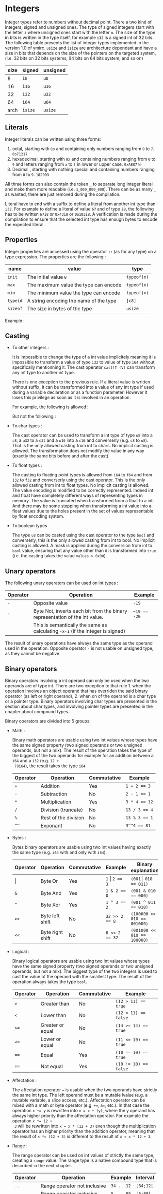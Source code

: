 

* Integers

Integer types refer to numbers without decimal point. There a two kind of
integers, signed and unsigned ones. The type of signed integers start with the
letter ~i~ where unsigned ones start with the letter ~u~. The size of the type
in bits is written in the type itself, for example ~i32~ is a signed int of 32
bits. The following table presents the list of integer types implemented in the
version 1.0 of ymirc. ~usize~ and ~isize~ are architecture dependant and have a
size in bits that depends on the size of the pointers on the targeted system,
(i.e. 32 bits on 32 bits systems, 64 bits on 64 bits system, and so on)

|------+---------+----------|
| size | signed  | unsigned |
|------+---------+----------|
|------+---------+----------|
|    8 | ~i8~    | ~u8~     |
|   16 | ~i16~   | ~u16~    |
|   32 | ~i32~   | ~u32~    |
|   64 | ~i64~   | ~u64~    |
| arch | ~isize~ | ~usize~  |
|------+---------+----------|

** Literals

Integer literals can be written using three forms:
1. octal, starting with ~0o~ and containing only numbers ranging from ~0~ to ~7~.
   ~0o71217~
2. hexadecimal, starting with ~0x~ and containing numbers ranging from ~0~ to ~9~ and letters ranging from ~a~ to ~f~ in lower or upper case.
   ~0xAB87fe~
3. Decimal , starting with nothing special and containing numbers ranging from ~0~ to ~9~.
   ~182993~

All three forms can also contain the token ~_~ to separate long integer literal
and make them more readable (i.e. ~1_000_000_000~). There can be as many ~_~ as
wanted, there are just removed during the compilation.

Literal have to end with a suffix to define a literal from another int type than
~i32~. For example to define a literal of value ~67~ and of type ~i8~, the
following has to be written ~67i8~ or ~0x43i8~ or ~0o103i8~. A verification is
made during the compilation to ensure that the selected int type has enough
bytes to encode the expected literal.

** Properties

Integer properties are accessed using the operator ~::~ (as for any type) on a type expression. The properties are the following :

|----------+----------------------------------------+-------------|
| name     | value                                  | type        |
|----------+----------------------------------------+-------------|
|----------+----------------------------------------+-------------|
| ~init~   | The initial value ~0~                  | ~typeof(x)~ |
| ~max~    | The maximum value the type can encode  | ~typeof(x)~ |
| ~min~    | The minimum value the type can encode  | ~typeof(x)~ |
|----------+----------------------------------------+-------------|
| ~typeid~ | A string encoding the name of the type | ~[c8]~      |
| ~sizeof~ | The size in bytes of the type          | ~usize~     |
|----------+----------------------------------------+-------------|

Example :
\begin{code}
println (i32::max); // 2_147_483_647
println (i16::min); // -32_768
\end{code}


** Casting

- To other integers :

  It is impossible to change the type of a int value implicitely meaning it is
  impossible to transform a value of type ~i32~ to value of type ~i64~ without
  specifically mentionning it. The cast operator ~cast!T (V)~ can transform any int
  type to another int type.

  There is one exception to the previous rule. If a literal value is written
  without suffix, it can be transformed into a value of any int type if used
  during a variable declaration or as a function parameter. However it loses this
  privilege as soon as it is involved in an operation.

  For example, the following is allowed :
  \begin{code}
  def foo (a : u64) { // ... }

  let a : i64 = 1;
  foo (7);
  \end{code}

  But not the following :
  \begin{code}
  def foo (a : u64) { // ... }

  let a : i64 = 8 + 1;
  foo (a);
  \end{code}

- To char types :

  The cast operator can be used to transform a int type of type ~u8~ into a
  ~c8~, a ~u32~ to a ~c32~ and a ~u16~ into a ~c16~ and converserly (e.g. ~c8~
  to ~u8~). That is the only allowed casting from int to chars. No implicit
  casting is allowed. The transformation does not modify the value in any way
  (exactly the same bits before and after the cast).

- To float types :

  The casting to floating point types is allowed from ~i64~ to ~f64~ and from
  ~i32~ to ~f32~ and converserly using the cast operator. This is the only
  allowed casting from int to float types. No implicit casting is allowed. The
  value encoding is modified to be correctly represented. Indeed int and float
  have completely different ways of representing types in memory. The value is
  truncated when transformed from a float to a int. And there may be some
  stepping when transforming a int value into a float values due to the holes
  present in the set of values representable by float encoding system.

- To boolean types

  The type ~u8~ can be casted using the cast operator to the type ~bool~ and
  converserly, this is the only allowed casting from int to bool. No implicit
  casting is allowed. A mask is applied during the conversion from int to ~bool~
  value, ensuring that any value other than ~0~ is transformed into ~true~ (i.e. the casting takes the value ~values > 0x00~).

** Unary operators

The following unary operators can be used on int types :
 | Operator | Operation                                                                       | Example      |
 |----------+---------------------------------------------------------------------------------+--------------|
 |----------+---------------------------------------------------------------------------------+--------------|
 | ~-~      | Opposite value                                                                  | ~-19~        |
 |----------+---------------------------------------------------------------------------------+--------------|
 | ~~~      | Byte Not, inverts each bit from the binary representation of the int value.     | ~~19 == -20~ |
 |          | This is semantically the same as calculating ~-x-1~  (if the integer is signed) |              |
 |----------+---------------------------------------------------------------------------------+--------------|

The result of unary operations have always the same type as the operand used in the operation. Opposite operator ~-~ is not usable on unsigned type, as they cannot be negative.


** Binary operators

Binary operators involving a int operand can only be used when the two operands
are of type int. There are two exception to that rule 1. when the operation
involves an object operand that has overriden the said binary operator (as left
or right operand), 2. when on of the operand is a char type or a pointer type.
Binary operators involving char types are presented in the section about char
types, and involving pointer types are presented in the chapter about compound
types.

Binary operators are divided into 5 groups:
- Math :

  Binary math operators are usable using two int values whose types have the
  same signed property (two signed operands or two unsigned operands, but not a
  mix). The result of the operation takes the type of the biggest of the two
  operands for example for an addition between a ~i64~ and a ~i32~ (e.g. ~12 +
  78i64~), the result takes the type ~i64~.

  #+ATTR_LATEX: :align |c|lll|
  |----------+----------------------+-------------+---------------|
  | Operator | Operation            | Commutative | Example       |
  |----------+----------------------+-------------+---------------|
  |----------+----------------------+-------------+---------------|
  | ~+~      | Addition             | Yes         | ~1 + 2 == 3~  |
  | ~-~      | Subtraction          | No          | ~2 - 1 == 1~  |
  | ~*~      | Multiplication       | Yes         | ~3 * 4 == 12~ |
  | ~/~      | Division (truncate)  | No          | ~13 / 3 == 4~ |
  | ~%~      | Rest of the division | No          | ~13 % 3 == 1~ |
  | ~^^~     | Exponant             | No          | ~3^^4 == 81~  |
  |----------+----------------------+-------------+---------------|

- Bytes :

  Bytes binary operators are usable using two int values having exactly the same type (e.g. ~i64~ with and only with ~i64~).

   #+ATTR_LATEX: :align |c|l l l l|
   |--------------------+------------------+-------------+--------------------+-----------------------------|
   | Operator           | Operation        | Commutative | Example            | Binary explanation          |
   |--------------------+------------------+-------------+--------------------+-----------------------------|
   |--------------------+------------------+-------------+--------------------+-----------------------------|
   | \texttt{\(\vert\)} | Byte Or          | Yes         | ~1~ \vert ~2 == 3~ | ~(001~ \vert ~010 == 011)~  |
   | ~&~                | Byte And         | Yes         | ~1 & 2 == 0~       | ~(001 & 010 == 000)~        |
   | ~^~                | Byte Xor         | Yes         | ~1 ^ 3 == 2~       | ~(001 ^ 011 == 010)~        |
   | ~>>~               | Byte left shift  | No          | ~32 >> 2 == 8~     | ~(100000 >> 010 == 001000)~ |
   | ~<<~               | Byte right shift | No          | ~8 << 2 == 32~     | ~(001000 << 010 == 100000)~ |
   |--------------------+------------------+-------------+--------------------+-----------------------------|


- Logical :

  Binary logical operators are usable using two int values whose types have the
  same signed property (two signed operands or two unsigned operands, but not a
  mix). The biggest type of the two integers is used to cast the value of the
  operand with the smallest type. The result of the operation always takes the
  type ~bool~.

  #+ATTR_LATEX: :align |c|lll|
  |----------+------------------+-------------+----------------------|
  | Operator | Operation        | Commutative | Example              |
  |----------+------------------+-------------+----------------------|
  |----------+------------------+-------------+----------------------|
  | ~>~      | Greater than     | No          | ~(12 > 11) == true~  |
  | ~<~      | Lower than       | No          | ~(12 < 11) == false~ |
  | ~>=~     | Greater or equal | No          | ~(14 >= 14) == true~ |
  | ~<=~     | Lower or equal   | No          | ~(11 <= 19) == true~ |
  | ~==~     | Equal            | Yes         | ~(10 == 10) == true~ |
  | ~!=~     | Not equal        | Yes         | ~(10 != 10) == false~ |
  |----------+------------------+-------------+----------------------|

- Affectation :

  The affectation operator ~=~ is usable when the two operands have strictly the
  same int type. The left operand must be a mutable lvalue (e.g. a mutable
  variable, a slice access, etc.). Affectation operator can be mixed with a math
  or byte operator (e.g. ~+=~, ~&=~, etc.). In that case the operation ~x += y~
  is rewritten into ~x = x + (y)~, where the y operand has always higher
  priority than the affectation operator. For example the operation ~x *= 12 +
  3~ will be rewritten into ~x = x * (12 + 3)~ even though the multiplication
  operator has an higher priority than the addition operator, meaning that the
  result of ~x *= (12 + 3)~ is different to the result of ~x = x * 12 + 3~.

  \begin{code}
  let mut a = 11;
  let b = a * 12 + 3;
  a *= 12 + 3;

  assert (b == 135);
  assert (a == 165);
  \end{code}

- Range :

  The range operator can be used on int values of strictly the same type,
  creating a ~range~ value. The range type is a native compound type that is
  described in the next chapter.

    |----------+------------------------------+------------+-----------|
    | Operator | Operation                    | Example    | Interval  |
    |----------+------------------------------+------------+-----------|
    | ~..~     | Range operator not inclusive | ~34 .. 12~ | ~[34;12[~ |
    | ~...~    | Range operator inclusive     | ~5 ... 89~ | ~[5;89]~  |
    |----------+------------------------------+------------+-----------|

 The result range value has a default step of ~1~ and its inner type is the type
  of the operand. It can be increasing or decreasing depending on the values
  used to construct it.

** Overflowing

Compile time verification of value overflowing is made on cte values. There is
no way to check an overflow at runtime, and it may occur.

* Floating point types

Floating point types refer to numbers with a decimal point. There are 2 floating
point types ~f32~ and ~f64~ having a respective size of ~32~ and ~64~ bits.

** Literals

Floating point types can be written using two different forms, decimal, scientific notation.
1. Decimal, two decimal int literals seperated with the token ~.~ (with no whitespace in between). ~1837.0289~. One of the two part can be omitted meaning it is equal to ~0~. At least one of the two parts must be written (e.g. ~10.~ or ~.10~ are valid, but not just ~.~).

2. Scientific notation, same as decimal notation but ending with an exponant preceded by the letter ~e~.
   ~3.14e78~, meaning $3.14 \times 10^{78}$.

The two forms can also include the token ~_~ to separate long literals and make
them easier to read (i.e. ~124_732.789_281~). There can be as many ~_~ as
wanted, there are removed during the compilation.

Literal have to end with the suffix ~f~ to define ~f32~ literals. All other
literals are considered of type ~f64~. The literal ~4.5e10f~ and ~.8f~ are of
type ~f32~ when ~4.5e10~ and ~.8~ are of type ~f64~.

** Properties

Floating point properties are accessible using the operator ~::~ on a type expression. The properties are the following :

| Name         | Meaning                                                                                    | Type        |
|--------------+--------------------------------------------------------------------------------------------+-------------|
|--------------+--------------------------------------------------------------------------------------------+-------------|
| ~init~       | The initial value - nan (Not a Number)                                                     | ~typeof(x)~ |
| ~max~        | The maximal finite value that this type can encode                                         | ~typeof(x)~ |
| ~min~        | The minimal finite value that this type can encode                                         | ~typeof(x)~ |
| ~nan~        | The value Not a Number                                                                     | ~typeof(x)~ |
| ~dig~        | The number of decimal digit of precision                                                   | ~u32~       |
| ~inf~        | The value positive infinity                                                                | ~typeof(x)~ |
| ~epsilon~    | The smallest increment to the value 1                                                      | ~typeof(x)~ |
| ~mant_dig~   | Number of bits in the mantissa                                                             | ~u32~       |
| ~max_10_exp~ | The maximum value such that $10^{max\_10\_exp}$ is representable                       | ~u32~       |
| ~max_exp~    | The maximum value such that $2^{max\_exp-1}$ is representable                         | ~u32~       |
| ~min_10_exp~ | The minimum value such that $10^{min\_10\_exp}$ is representable as a normalized value  | ~u32~       |
| ~min_exp~    | The minimum value such that $2^{min\_exp-1}$ is representable as a normalized value    | ~u32~       |
|--------------+--------------------------------------------------------------------------------------------+-------------|
| ~typeid~     | A string encoding the name of the type                                                     | ~[c8]~      |
| ~sizeof~     | The size in bytes of the type                                                              | ~usize~     |
|--------------+--------------------------------------------------------------------------------------------+-------------|

** Casting

- To other floating point types :

  It is impossible to change the type of a float value implicitely. The cast
  operator ~cast!T (V)~ can transform any float type into another float type.

- To integer types :

  The cast operator can be used to transform a float value of type ~f32~ into a
  value of ~i32~ and of ~f64~ into a value of type ~f64~. When using the cast
  operator, the value is truncated and everything that were part of the decimal
  part of the float value is lost. For example, the value ~34.87~ casted into a
  ~i64~ will result into the value ~34~.

  The reverse cast is also valid, meaning that ~i64~ can be transformed into
  ~f64~ and ~i32~ into ~f32~.


Floating point types cannot be transformed into other types.

** Unary operators

The ~-~ unary operators can be used on floating point types. The result of the
operation is the opposite value, and has the same type as the operand of the
operation. For example ~-89.0f~ is of type ~f32~.

** Binary operators

Binary operators involving a float operand can be used only when the two
operands are floats. There is an exception to that rule when the operation
involves an object operand that has overriden the said binary operator (for left
or right operand). Binary operators are divided into 4 groups :
- Math :

  Binary math operators are usable using two float values of strictly the same type. The result of the operation takes the type of the operands. Usable operators are described in the following table.

    #+ATTR_LATEX: :align |c|lll|
  |----------+----------------+-------------+--------------------|
  | Operator | Operation      | Commutative | Example            |
  |----------+----------------+-------------+--------------------|
  |----------+----------------+-------------+--------------------|
  | ~+~      | Addition       | Yes         | ~1.0 + 2.3 == 3.3~ |
  | ~-~      | Subtraction    | No          | ~1. - 8. == -7.~   |
  | ~*~      | Multiplication | Yes         | ~3. * 4. == 12.~   |
  | ~/~      | Division       | No          | ~7. / 3. == 2.333~ |
  | ~^^~     | Exponant       | No          | ~7. ^^ 3. == 343.~ |
  |----------+----------------+-------------+--------------------|

- Logical :

  Binary logical operators are usable using two float values. The biggest type
  of the two operands is used to cast the value of the operand with the smallest
  type. The result of the operation always takes the type ~bool~.

  #+ATTR_LATEX: :align |c|lll|
  |----------+------------------+-------------+----------------------|
  | Operator | Operation        | Commutative | Example              |
  |----------+------------------+-------------+----------------------|
  |----------+------------------+-------------+----------------------|
  | ~>~      | Greater than     | No          | ~(12 > 11) == true~  |
  | ~<~      | Lower than       | No          | ~(12 < 11) == false~ |
  | ~>=~     | Greater or equal | No          | ~(14 >= 14) == true~ |
  | ~<=~     | Lower or equal   | No          | ~(11 <= 19) == true~ |
  | ~==~     | Equal            | Yes         | ~(10 == 10) == true~ |
  | ~!=~     | Not equal        | Yes         | ~10 != 10) == false~ |
  |----------+------------------+-------------+----------------------|

- Affectation :

  The affectation operator ~=~ is usable when the two operands have strictly the
  same float type. The left operand must be a mutable lvalue (e.g. a mutable
  variable, a slice access, etc.). Affectation operator can be mixed with a math
  operator (e.g. ~+=~, ~/=~, etc.). In that case the operation ~x += y~
  is rewritten into ~x = x + (y)~, where the y operand has always higher
  priority than the affectation operator. For example the operation ~x *= 12. +
  3.~ will be rewritten into ~x = x * (12. + 3.)~ even though the multiplication
  operator has an higher priority than the addition operator, meaning that the
  result of ~x *= (12. + 3.)~ is different to the result of ~x = x * 12. + 3.~.

  \begin{code}
  let mut a = 11.0;
  let b = a * 12.0 + 3.0;
  a *= 12.0 + 3.0;

  assert (b == 135.0);
  assert (a == 165.0);
  \end{code}

- Range :

    The range operator can be used on two float values of strictly the same
  type, creating a ~range~ value. The range type is a native compound type that
  is described in this chapter.

    |----------+------------------------------+----------------+---------------|
    | Operator | Operation                    | Example        | Interval      |
    |----------+------------------------------+----------------+---------------|
    | ~..~     | Range operator not inclusive | ~34.f .. 12.f~ | ~[34.f;12.f[~ |
    | ~...~    | Range operator inclusive     | ~5.f ... 89.f~ | ~[5.f;89.f]~  |
    |----------+------------------------------+----------------+---------------|

 The result range value has a default step of ~1.0~ and its inner type is the
 type of the operand. It can be increasing or decreasing depending on the
 values used to construct it.

** Overflowing and stepping

  Because of the encoding of the float values, holes are presents in the set of
values they can represent. Thus some operation that should be mathematically
equivalent do not always produce the same float value. To compare two float
values the property ~::epsilon~ can be used.

There is no check neither at compile time nor at runtime for value overflowing.


* Bool

Bool type is a simple type that can describe only two values ~true~ and ~false~.

** Literals

Boolean literals are the keywords ~true~ and ~false~.

** Properties

Properties of ~bool~ type are accessible using the operator ~::~ on a type
expression. The properties are the following :

| Name     | Meaning                                | Type   |
|----------+----------------------------------------+--------|
|----------+----------------------------------------+--------|
| ~init~   | The initial value ~false~              | ~bool~ |
|----------+----------------------------------------+--------|
| ~typeid~ | A string encoding the name of the type | ~[c8]~ |
| ~sizeof~ | The size in bytes of the type          | ~usize~ |
|----------+----------------------------------------+--------|

** Casting

The ~bool~ type can be casted using the cast operator to the type ~u8~. This is
the only cast allowed for boolean type. It is impossible t<o transform a bool
value into a value of another type without explicitely using the cast operator.

** Unary operators

The unary operator ~!~ can be used on a boolean value to get its opposite value,
(i.e. ~!true~ becoming ~false~ and ~!false~ becoming ~true~).

** Binary operators

Binary operators involving bool operand can only be used if the two operands are
bool of type bool. There is an exception to that rule when the operations
involves an object operand that has overriden the said operator (as left or
right operand).

Binary operators are divided into 2 groups :
- Affectation

Affectation operators can be used to change the value of a mutable lvalue of
type bool using a right operand of type bool. Because there are no math
operators usable on a bool values, no math operator can be attached to the
affectation operation.

- Comparison

The comparison ~==~ and ~!=~ are usable using two bool values.

* Characters

Character types are used to encode characters (ascii, or unicode). There are
three char types ~c8~, ~c16~ and ~c32~ with a respective size of ~8~, ~16~ and
~32~ bits. Those char types are encoding values in utf-8, utf-16 and utf-32.

** Literals
Char literals are enclosed by the token ~'~ , and can be described using three forms:
1. the binary representation of the character (e.g. ~π~),
2. Using an escape char. The escape char are describe in the following table :

   | Value  | Content               |
   | ~\a~   | Alert beep, (Bell)    |
   | ~\b~   | Backspace             |
   | ~\f~   | Page break            |
   | ~\n~   | New line              |
   | ~\r~   | Carriage return       |
   | ~\t~   | Horizontal tab        |
   | ~\v~   | Vertical tab          |
   | ~\\~   | Backslash             |
   | ~\'~   | Apostrophe            |
   | ~\"~   | Double quotation mark |
   | ~\u{}~ | Unicode               |

3. int literal representation of the unicode. To not confuse the int literal
   reprentation with the literal of the int themselves, the int literal has to
   be encode using the escape character ~\u~ and the tokens ~{~ and ~}~. For
   example ~\u{0x263A}~ or ~\u{10}~.

As for float or int literals, a suffix has to be added at the end of the literal
to define the value with the correct type. For example to define a ~c8~ value
containing the character ~a~, the following has to be written ~'a'c8~. Exception
of the rule can be made when the literal is used as the initial value of
variable declaration. Literal with no suffix are considered of type ~c32~.

\begin{code}
let a : c32 = 'r';
let b : c8 = '\u{0x10}'; // no need for suffix in variable declaration

let d = 'π';
let e = '\n'c8;

assert (e == b);
\end{code}

** Properties

The properties of char types are accessible using the ~::~ operator on a type expression. The properties are the following :

| Name     | Meaning                                | Type        |
|----------+----------------------------------------+-------------|
|----------+----------------------------------------+-------------|
| ~init~   | The initial value ~\u{0}~              | ~typeof(x)~ |
|----------+----------------------------------------+-------------|
| ~typeid~ | A string encoding the name of the type | ~[c8]~      |
| ~sizeof~ | The size in bytes of the type          | ~usize~     |
|----------+----------------------------------------+-------------|

** Casting

Char types can be casted using the cast operator. It is impossible to transform a char value into a value of another type implicitely.

- To other char types :

  The cast operator can be used to transform a char of any size into a char of another size. This does not ensure encoding validity. Standard library defines more complexe transformation that respect the encoding in the module ~std::conv~.

- To integers types :

  The cast operator can be used to transform a char value of type ~c8~ into a
  ~u8~, a ~c16~ into a ~u16~ and a ~c32~ into a ~u32~. The transformation does
  not modify the value in any way (exactly the same bits before and after the
  cast).

** Unary operators

No unary operators are usable on chars.

** Binary operators

Binary operators on char are divided into four groups :

- Math:

  Binary math operators are usable using a char value and a unsigned int value
  (of the same size, e.g. for ~c8~ a ~u8~). The result always takes the type of
  the char operand.

  #+ATTR_LATEX: :align |c|lll|
  |----------+-------------+-------------+----------------------|
  | Operator | Operation   | Commutative | Example              |
  |----------+-------------+-------------+----------------------|
  |----------+-------------+-------------+----------------------|
  | ~+~      | Addition    | Yes         | ~'a' + 16u32 == 'q'~ |
  | ~-~      | Subtraction | No          | ~'q' - 16u32 == 'a'~ |
  |----------+-------------+-------------+----------------------|


  Char values can be used as right operands on math operation. The type of the
  result operation would still be the type of the char operand, and the int
  operand would still have to be of the same size as the type of the char
  operand, meaning that ~('q' + 12u32) == (12u32 + 'q')~.

- Logical :

Binary logical operators are usable using two char values of whose type are
exactly the same. The result of the operation always takes the type ~bool~.

  #+ATTR_LATEX: :align |c|lll|
  |----------+------------------+-------------+-------------------------|
  | Operator | Operation        | Commutative | Example                 |
  |----------+------------------+-------------+-------------------------|
  |----------+------------------+-------------+-------------------------|
  | ~>~      | Greater than     | No          | ~('q' > 'a') == true~   |
  | ~<~      | Lower than       | No          | ~('q' < 'a') == false~  |
  | ~>=~     | Greater or equal | No          | ~('q' >= 'q') == true~  |
  | ~<=~     | Lower or equal   | No          | ~('b' <= 'r') == true~  |
  | ~==~     | Equal            | Yes         | ~('a' == 'a') == true~  |
  | ~!=~     | Not equal        | Yes         | ~('a' != 'a') == false~ |
  |----------+------------------+-------------+-------------------------|

- Affectation :

  The affectation operator ~=~ is usable when the left operand is a mutable lvalue, and the right operand has strictly the same char type as the left operand.

  The affectation operator can be mixed with a math operator ~+=~ and ~-=~, in
  that case the right operand must of an unsigned int type whose size is exactly
  the size of the char type of the left operand. The affectation ~x += y~ will
  be rewritten into ~x = x + (y)~, where the y operand has always a higher
  priority than the affectation operator.

  \begin{code}
  let mut a = 'a';

  let b = a + 21u32;

  a = 'e';
  a += 7u32;

  assert (b == 'v');
  assert (a == 'l')
  \end{code}

- Range :

  The range operator can be used on two char values whose types are strictly identical, creating a range value.

    |----------+------------------------------+---------------+----------|
    | Operator | Operation                    | Example       | Interval |
    |----------+------------------------------+---------------+----------|
    | ~..~     | Range operator not inclusive | ~'a' .. 'z'~  | ~[a;z[~  |
    | ~...~    | Range operator inclusive     | ~'a' ... 'r'~ | ~[a;r]~  |
    |----------+------------------------------+---------------+----------|

  The result value has a default step of ~1~ and its inner type is the type of the operands. It can be increasing of decreasing depending on the values used to construct it.

** Overflowing

Compile time verification of value overflowing is made on cte values. The
verification ensure that the choosed type is big enough to encode the value.
There is no way to check an overflowing at runtime and it may occur. It is also
possible due the encoding that a value is not a valid unicode or ascii value if
it was created during runtime (e.g. ~'π' + 501u32~).

* Void

The void type is a special type that has no value. Unlike other type it cannot
be used to declare variables.

There is no literal to describe a void type has it cannot take any value. There
is no way to cast a void type into another type, there is no value to transform.
For the same reason there are no operators applicable to void types.

** Properties

The properties of a void type are accessible using the ~::~ operator on a type expression. The properties are the following :

| Name     | Meaning                                | Type        |
|----------+----------------------------------------+-------------|
|----------+----------------------------------------+-------------|
| ~typeid~ | A string encoding the name of the type | ~[c8]~      |
| ~sizeof~ | The size in bytes of the type          | ~usize~     |
|----------+----------------------------------------+-------------|

